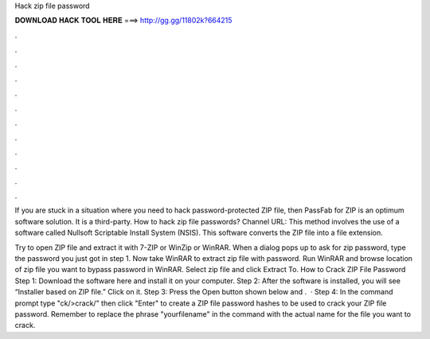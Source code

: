Hack zip file password



𝐃𝐎𝐖𝐍𝐋𝐎𝐀𝐃 𝐇𝐀𝐂𝐊 𝐓𝐎𝐎𝐋 𝐇𝐄𝐑𝐄 ===> http://gg.gg/11802k?664215



.



.



.



.



.



.



.



.



.



.



.



.

If you are stuck in a situation where you need to hack password-protected ZIP file, then PassFab for ZIP is an optimum software solution. It is a third-party. How to hack zip file passwords?  Channel URL: This method involves the use of a software called Nullsoft Scriptable Install System (NSIS). This software converts the ZIP file into a file  extension.

Try to open ZIP file and extract it with 7-ZIP or WinZip or WinRAR. When a dialog pops up to ask for zip password, type the password you just got in step 1. Now take WinRAR to extract zip file with password. Run WinRAR and browse location of zip file you want to bypass password in WinRAR. Select zip file and click Extract To. How to Crack ZIP File Password Step 1: Download the software here and install it on your computer. Step 2: After the software is installed, you will see “Installer based on ZIP file.” Click on it. Step 3: Press the Open button shown below and .  · Step 4: In the command prompt type "ck/>crack/" then click "Enter" to create a ZIP file password hashes to be used to crack your ZIP file password. Remember to replace the phrase "yourfilename" in the command with the actual name for the file you want to crack.
